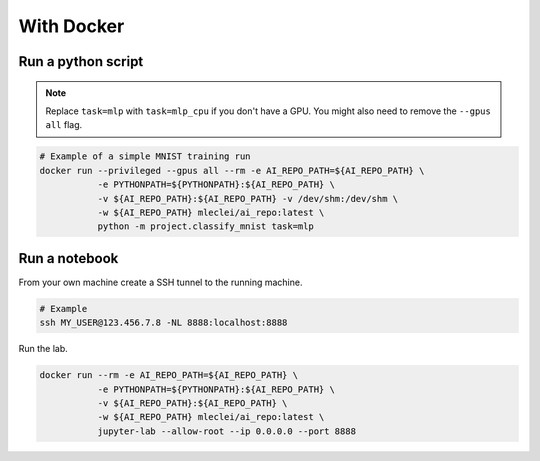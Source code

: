With Docker
===========

Run a python script
-------------------

.. note::

    Replace ``task=mlp`` with ``task=mlp_cpu`` if you don't have a GPU. You
    might also need to remove the ``--gpus all`` flag.

.. code-block:: bash

    # Example of a simple MNIST training run
    docker run --privileged --gpus all --rm -e AI_REPO_PATH=${AI_REPO_PATH} \
               -e PYTHONPATH=${PYTHONPATH}:${AI_REPO_PATH} \
               -v ${AI_REPO_PATH}:${AI_REPO_PATH} -v /dev/shm:/dev/shm \
               -w ${AI_REPO_PATH} mleclei/ai_repo:latest \
               python -m project.classify_mnist task=mlp


Run a notebook
--------------

From your own machine create a SSH tunnel to the running machine.

.. code-block:: bash

   # Example
   ssh MY_USER@123.456.7.8 -NL 8888:localhost:8888

Run the lab.

.. code-block:: bash

    docker run --rm -e AI_REPO_PATH=${AI_REPO_PATH} \
               -e PYTHONPATH=${PYTHONPATH}:${AI_REPO_PATH} \
               -v ${AI_REPO_PATH}:${AI_REPO_PATH} \
               -w ${AI_REPO_PATH} mleclei/ai_repo:latest \
               jupyter-lab --allow-root --ip 0.0.0.0 --port 8888
